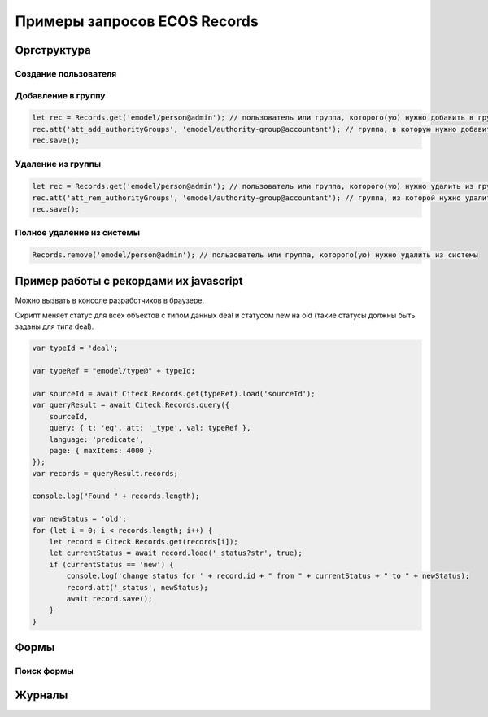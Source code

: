 Примеры запросов ECOS Records
==============================

Оргструктура
-------------

Cоздание пользователя
~~~~~~~~~~~~~~~~~~~~~


Добавление в группу
~~~~~~~~~~~~~~~~~~~~~

.. code-block::

    let rec = Records.get('emodel/person@admin'); // пользователь или группа, которого(ую) нужно добавить в группу
    rec.att('att_add_authorityGroups', 'emodel/authority-group@accountant'); // группа, в которую нужно добавить
    rec.save();

Удаление из группы
~~~~~~~~~~~~~~~~~~~~~

.. code-block::

    let rec = Records.get('emodel/person@admin'); // пользователь или группа, которого(ую) нужно удалить из группы
    rec.att('att_rem_authorityGroups', 'emodel/authority-group@accountant'); // группа, из которой нужно удалить
    rec.save();

Полное удаление из системы
~~~~~~~~~~~~~~~~~~~~~~~~~~~

.. code-block::

    Records.remove('emodel/person@admin'); // пользователь или группа, которого(ую) нужно удалить из системы

Пример работы с рекордами их javascript
---------------------------------------

Можно вызвать в консоле разработчиков в браузере. 

Скрипт меняет статус для всех объектов с типом данных deal и статусом new на old (такие статусы должны быть заданы для типа deal).

.. code-block::

    var typeId = 'deal';

    var typeRef = "emodel/type@" + typeId;

    var sourceId = await Citeck.Records.get(typeRef).load('sourceId');
    var queryResult = await Citeck.Records.query({
        sourceId,
        query: { t: 'eq', att: '_type', val: typeRef },
        language: 'predicate',
        page: { maxItems: 4000 }
    });
    var records = queryResult.records;

    console.log("Found " + records.length);

    var newStatus = 'old';
    for (let i = 0; i < records.length; i++) {
        let record = Citeck.Records.get(records[i]);
        let currentStatus = await record.load('_status?str', true);
        if (currentStatus == 'new') {
            console.log('change status for ' + record.id + " from " + currentStatus + " to " + newStatus);
            record.att('_status', newStatus);
            await record.save();
        }
    }


Формы
-----

Поиск формы
~~~~~~~~~~~

Журналы
--------

